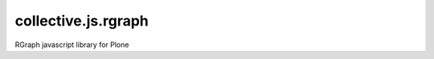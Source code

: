 ====================
collective.js.rgraph
====================

RGraph javascript library for Plone
